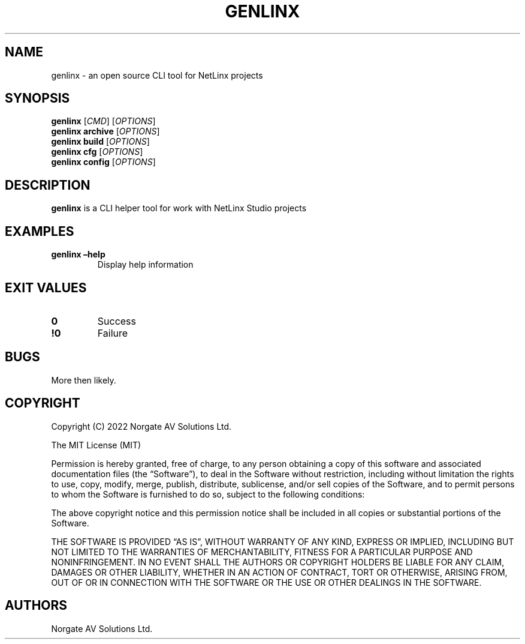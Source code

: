 .\" Automatically generated by Pandoc 2.19.2
.\"
.\" Define V font for inline verbatim, using C font in formats
.\" that render this, and otherwise B font.
.ie "\f[CB]x\f[]"x" \{\
. ftr V B
. ftr VI BI
. ftr VB B
. ftr VBI BI
.\}
.el \{\
. ftr V CR
. ftr VI CI
. ftr VB CB
. ftr VBI CBI
.\}
.TH "GENLINX" "1" "September 2022" "genlinx 0.0.0-development" ""
.hy
.SH NAME
.PP
genlinx - an open source CLI tool for NetLinx projects
.SH SYNOPSIS
.PP
\f[B]genlinx\f[R] [\f[I]CMD\f[R]] [\f[I]OPTIONS\f[R]]
.PD 0
.P
.PD
\f[B]genlinx archive\f[R] [\f[I]OPTIONS\f[R]]
.PD 0
.P
.PD
\f[B]genlinx build\f[R] [\f[I]OPTIONS\f[R]]
.PD 0
.P
.PD
\f[B]genlinx cfg\f[R] [\f[I]OPTIONS\f[R]]
.PD 0
.P
.PD
\f[B]genlinx config\f[R] [\f[I]OPTIONS\f[R]]
.PD 0
.P
.PD
.SH DESCRIPTION
.PP
\f[B]genlinx\f[R] is a CLI helper tool for work with NetLinx Studio
projects
.SH EXAMPLES
.TP
\f[B]genlinx \[en]help\f[R]
Display help information
.SH EXIT VALUES
.TP
\f[B]0\f[R]
Success
.TP
\f[B]!0\f[R]
Failure
.SH BUGS
.PP
More then likely.
.SH COPYRIGHT
.PP
Copyright (C) 2022 Norgate AV Solutions Ltd.
.PP
The MIT License (MIT)
.PP
Permission is hereby granted, free of charge, to any person obtaining a
copy of this software and associated documentation files (the
\[lq]Software\[rq]), to deal in the Software without restriction,
including without limitation the rights to use, copy, modify, merge,
publish, distribute, sublicense, and/or sell copies of the Software, and
to permit persons to whom the Software is furnished to do so, subject to
the following conditions:
.PP
The above copyright notice and this permission notice shall be included
in all copies or substantial portions of the Software.
.PP
THE SOFTWARE IS PROVIDED \[lq]AS IS\[rq], WITHOUT WARRANTY OF ANY KIND,
EXPRESS OR IMPLIED, INCLUDING BUT NOT LIMITED TO THE WARRANTIES OF
MERCHANTABILITY, FITNESS FOR A PARTICULAR PURPOSE AND NONINFRINGEMENT.
IN NO EVENT SHALL THE AUTHORS OR COPYRIGHT HOLDERS BE LIABLE FOR ANY
CLAIM, DAMAGES OR OTHER LIABILITY, WHETHER IN AN ACTION OF CONTRACT,
TORT OR OTHERWISE, ARISING FROM, OUT OF OR IN CONNECTION WITH THE
SOFTWARE OR THE USE OR OTHER DEALINGS IN THE SOFTWARE.
.SH AUTHORS
Norgate AV Solutions Ltd.

